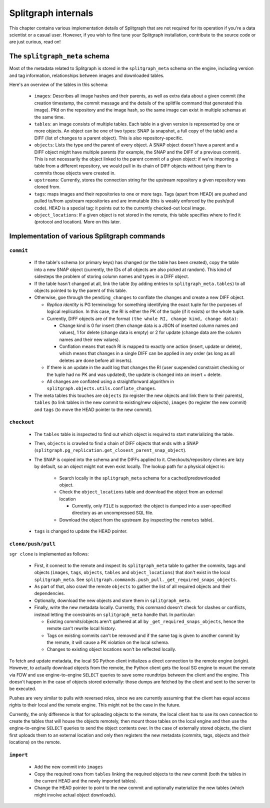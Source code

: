 ====================
Splitgraph internals
====================

This chapter contains various implementation details of Splitgraph that are not required for its operation if you're
a data scientist or a casual user. However, if you wish to fine tune your Splitgraph installation, contribute to
the source code or are just curious, read on!

The ``splitgraph_meta`` schema
==============================

Most of the metadata related to Splitgraph is stored in the ``splitgraph_meta`` schema on the engine, including
version and tag information, relationships between images and downloaded tables.

Here's an overview of the tables in this schema:

  * ``images``: Describes all image hashes and their parents, as well as extra
    data about a given commit (the creation timestamp, the commit message and the details of the splitfile command that
    generated this image). PKd on the repository and the image hash, so the same image can exist in multiple schemas
    at the same time.
  * ``tables``: an image consists of multiple tables. Each table in a given version is represented by one or more objects.
    An object can be one of two types: SNAP (a snapshot, a full copy of the table) and a DIFF (list of changes to a parent
    object). This is also repository-specific.
  * ``objects``: Lists the type and the parent of every object. A SNAP object doesn't have a parent and a DIFF object
    might have multiple parents (for example, the SNAP and the DIFF of a previous commit). This is not necessarily
    the object linked to the parent commit of a given object: if we're importing a table from a different repository,
    we would pull in its chain of DIFF objects without tying them to commits those objects were created in.
  * ``upstreams``: Currently, stores the connection string for the upstream repository a given repository was cloned from.
  * ``tags``: maps images and their repositories to one or more tags. Tags (apart from HEAD) are pushed and pulled
    to/from upstream repositories and are immutable (this is weakly enforced by the push/pull code).
    HEAD is a special tag: it points out to the currently checked-out local image.
  * ``object_locations``: If a given object is not stored in the remote, this table specifies where to find it (protocol
    and location). More on this later.

Implementation of various Splitgraph commands
=============================================

``commit``
----------

  * If the table's schema (or primary keys) has changed (or the table has been created), copy the table into a
    new SNAP object (currently, the IDs of all objects are also picked at random). This kind of sidesteps the problem
    of storing column names and types in a DIFF object.
  * If the table hasn't changed at all, link the table (by adding entries to ``splitgraph_meta.tables``) to all objects
    pointed to by the parent of this table.
  * Otherwise, goe through the ``pending_changes`` to conflate the changes and create a new DIFF object.

    * *Replica identity* is PG terminology for something identifying the exact tuple for the purposes of logical
      replication. In this case, the RI is either the PK of the tuple (if it exists) or the whole tuple.
    * Currently, DIFF objects are of the format ``(the whole RI, change kind, change data)``:

      * Change kind is 0 for insert (then change data is a JSON of inserted column names and values), 1 for delete
        (change data is empty) or 2 for update (change data are the column names and their new values).
      * Conflation means that each RI is mapped to exactly one action (insert, update or delete), which means that
        changes in a single DIFF can be applied in any order (as long as all deletes are done before all inserts).
    * If there is an update in the audit log that changes the RI (user suspended constraint checking or the tuple had no
      PK and was updated), the update is changed into an insert + delete.
    * All changes are conflated using a straightforward algorithm in ``splitgraph.objects.utils.conflate_changes``.
  * The meta tables this touches are ``objects`` (to register the new objects and link them to their parents),
    ``tables`` (to link tables in the new commit to existing/new objects), ``images`` (to register the new commit) and
    ``tags`` (to move the HEAD pointer to the new commit).

``checkout``
------------

  * The ``tables`` table is inspected to find out which object is required to start materializing the table.
  * Then, ``objects`` is crawled to find a chain of DIFF objects that ends with a SNAP
    (``splitgraph.pg_replication.get_closest_parent_snap_object``).
  * The SNAP is copied into the schema and the DIFFs applied to it. Checkouts/repository clones are
    lazy by default, so an object might not even exist locally. The lookup path for a physical object is:

      * Search locally in the ``splitgraph_meta`` schema for a cached/predownloaded object.
      * Check the ``object_locations`` table and download the object from an external location

        * Currently, only ``FILE`` is supported: the object is dumped into a user-specified directory as an uncompressed
          SQL file.
      * Download the object from the upstream (by inspecting the ``remotes`` table).
  * ``tags`` is changed to update the HEAD pointer.

``clone/push/pull``
-------------------

``sgr clone`` is implemented as follows:

  * First, it connect to the remote and inspect its ``splitgraph_meta`` table to gather the commits, tags and objects
    (``images``, ``tags``, ``objects``, ``tables`` and ``object_locations``) that don't exist in the local
    ``splitgraph_meta``. See ``splitgraph.commands.push_pull._get_required_snaps_objects``.
  * As part of that, also crawl the remote ``objects`` to gather the list of all required objects
    and their dependencies.
  * Optionally, download the new objects and store them in ``splitgraph_meta``.
  * Finally, write the new metadata locally. Currently, this command doesn't check for clashes or conflicts, instead
    letting the constraints on ``splitgraph_meta`` handle that. In particular:

    * Existing commits/objects aren't gathered at all by ``_get_required_snaps_objects``, hence the remote can't rewrite
      local history.
    * Tags on existing commits can't be removed and if the same tag is given to another commit by the remote, it will
      cause a PK violation on the local schema.
    * Changes to existing object locations won't be reflected locally.

To fetch and update metadata, the local SG Python client initializes a direct connection to the remote engine (origin).
However, to actually download objects from the remote, the Python client gets the local SG engine to mount the remote
via FDW and use engine-to-engine ``SELECT`` queries to save some roundtrips between the client and the engine. This
doesn't happen in the case of objects stored externally: those dumps are fetched by the client and sent to the server
to be executed.

Pushes are very similar to pulls with reversed roles, since we are currently assuming that the client has equal access
rights to their local and the remote engine. This might not be the case in the future.

Currently, the only difference is that for uploading objects to the remote, the local client has to use its own
connection to create the tables that will house the objects remotely, then mount those tables on the local engine and
then use the engine-to-engine ``SELECT`` queries to send the object contents over. In the case of externally stored
objects, the client first uploads them to an external location and only then registers the new metadata (commits,
tags, objects and their locations) on the remote.

``import``
----------

  * Add the new commit into ``images``
  * Copy the required rows from ``tables`` linking the required objects to the new commit (both the tables in the
    current HEAD and the newly imported tables).
  * Change the HEAD pointer to point to the new commit and optionally materialize the new tables (which might involve
    actual object downloads).

